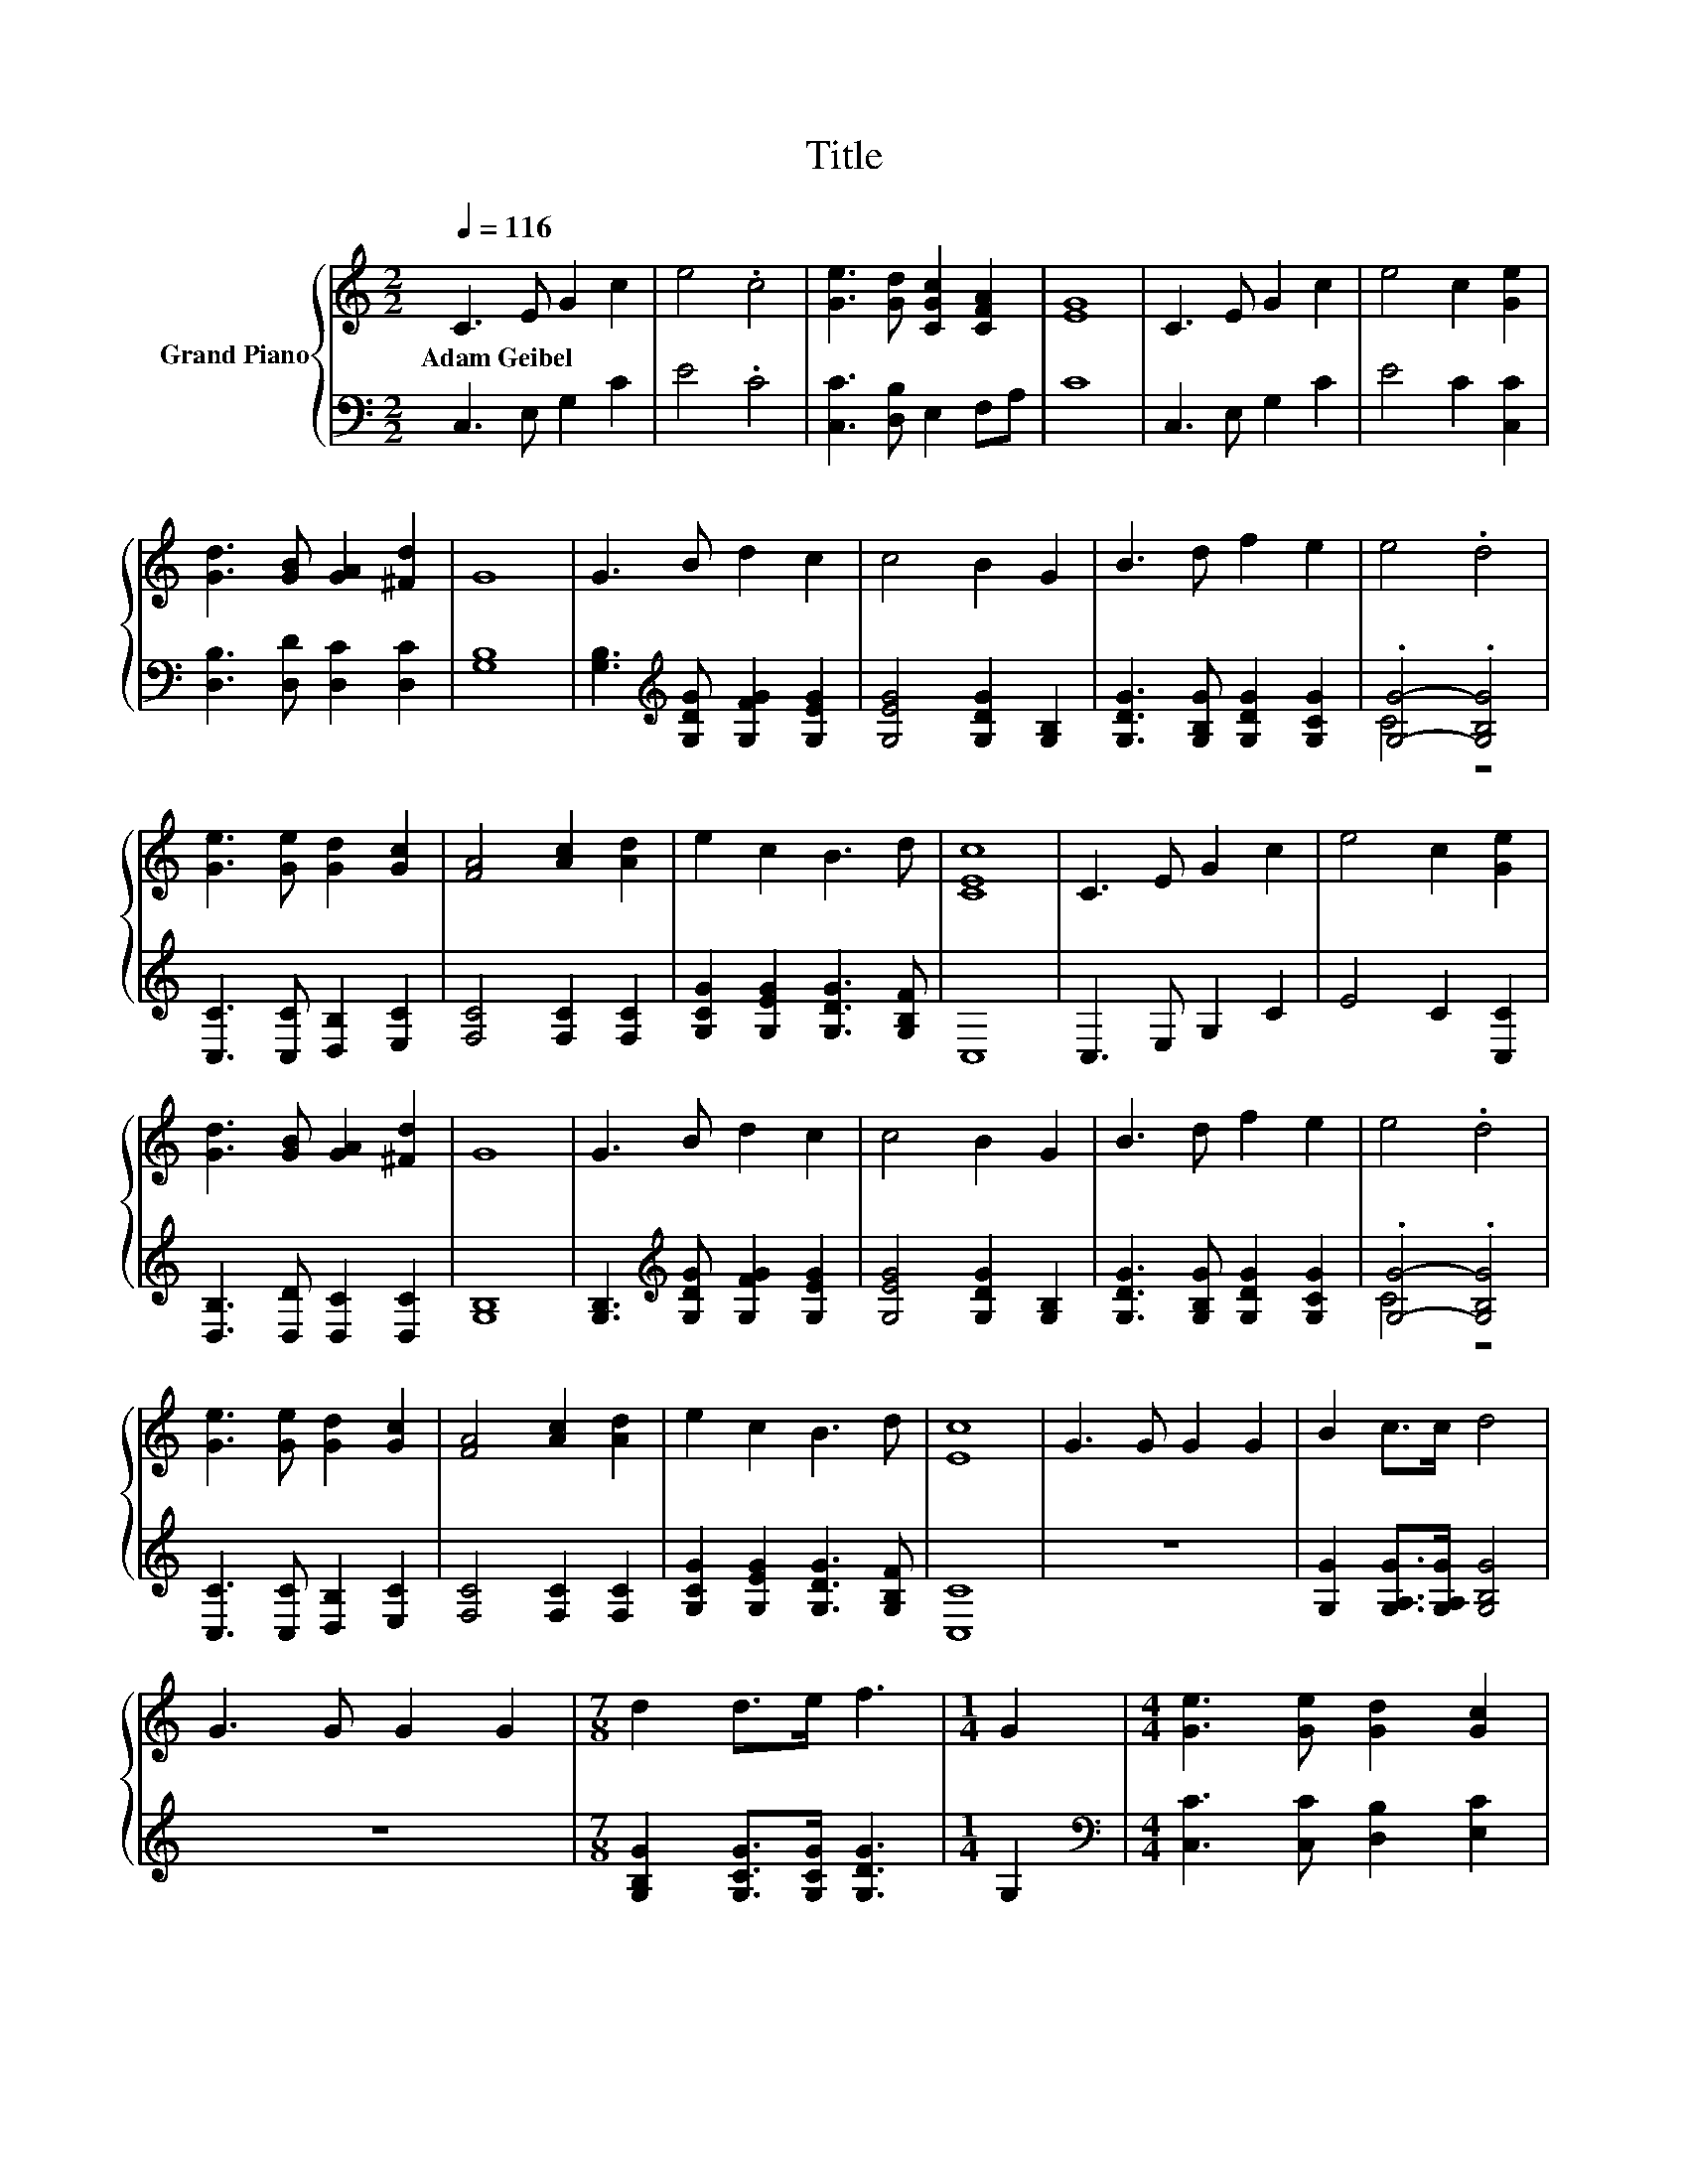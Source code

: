 X:1
T:Title
%%score { 1 | ( 2 3 ) }
L:1/8
Q:1/4=116
M:2/2
K:C
V:1 treble nm="Grand Piano"
V:2 bass 
V:3 bass 
V:1
 C3 E G2 c2 | e4 .c4 | [Ge]3 [Gd] [CGc]2 [CFA]2 | [EG]8 | C3 E G2 c2 | e4 c2 [Ge]2 | %6
w: Adam~Geibel * * *||||||
 [Gd]3 [GB] [GA]2 [^Fd]2 | G8 | G3 B d2 c2 | c4 B2 G2 | B3 d f2 e2 | e4 .d4 | %12
w: ||||||
 [Ge]3 [Ge] [Gd]2 [Gc]2 | [FA]4 [Ac]2 [Ad]2 | e2 c2 B3 d | [CEc]8 | C3 E G2 c2 | e4 c2 [Ge]2 | %18
w: ||||||
 [Gd]3 [GB] [GA]2 [^Fd]2 | G8 | G3 B d2 c2 | c4 B2 G2 | B3 d f2 e2 | e4 .d4 | %24
w: ||||||
 [Ge]3 [Ge] [Gd]2 [Gc]2 | [FA]4 [Ac]2 [Ad]2 | e2 c2 B3 d | [Ec]8 | G3 G G2 G2 | B2 c>c d4 | %30
w: ||||||
 G3 G G2 G2 |[M:7/8] d2 d>e f3 |[M:1/4] G2 |[M:4/4] [Ge]3 [Ge] [Gd]2 [Gc]2 | %34
w: ||||
 [FA]2 [GB]2 [Ac]3 [Ad] | e2 c2 B3 d | [Ec]6 z2 |] %37
w: |||
V:2
 C,3 E, G,2 C2 | E4 .C4 | [C,C]3 [D,B,] E,2 F,A, | C8 | C,3 E, G,2 C2 | E4 C2 [C,C]2 | %6
 [D,B,]3 [D,D] [D,C]2 [D,C]2 | [G,B,]8 | [G,B,]3[K:treble] [G,DG] [G,FG]2 [G,EG]2 | %9
 [G,EG]4 [G,DG]2 [G,B,]2 | [G,DG]3 [G,B,G] [G,DG]2 [G,CG]2 | .[G,G]4- .[G,B,G]4 | %12
 [C,C]3 [C,C] [D,B,]2 [E,C]2 | [F,C]4 [F,C]2 [F,C]2 | [G,CG]2 [G,EG]2 [G,DG]3 [G,B,F] | C,8 | %16
 C,3 E, G,2 C2 | E4 C2 [C,C]2 | [D,B,]3 [D,D] [D,C]2 [D,C]2 | [G,B,]8 | %20
 [G,B,]3[K:treble] [G,DG] [G,FG]2 [G,EG]2 | [G,EG]4 [G,DG]2 [G,B,]2 | %22
 [G,DG]3 [G,B,G] [G,DG]2 [G,CG]2 | .[G,G]4- .[G,B,G]4 | [C,C]3 [C,C] [D,B,]2 [E,C]2 | %25
 [F,C]4 [F,C]2 [F,C]2 | [G,CG]2 [G,EG]2 [G,DG]3 [G,B,F] | [C,C]8 | z8 | %29
 [G,G]2 [G,A,G]>[G,A,G] [G,B,G]4 | z8 |[M:7/8] [G,B,G]2 [G,CG]>[G,CG] [G,DG]3 |[M:1/4] G,2 | %33
[M:4/4][K:bass] [C,C]3 [C,C] [D,B,]2 [E,C]2 | [F,C]2 [F,C]2 [F,C]3 [F,C] | %35
 [G,CG]2 [G,EG]2 [G,DG]3 [G,B,F] | [C,C]6 z2 |] %37
V:3
 x8 | x8 | x8 | x8 | x8 | x8 | x8 | x8 | x3[K:treble] x5 | x8 | x8 | C4 z4 | x8 | x8 | x8 | x8 | %16
 x8 | x8 | x8 | x8 | x3[K:treble] x5 | x8 | x8 | C4 z4 | x8 | x8 | x8 | x8 | x8 | x8 | x8 | %31
[M:7/8] x7 |[M:1/4] x2 |[M:4/4][K:bass] x8 | x8 | x8 | x8 |] %37


